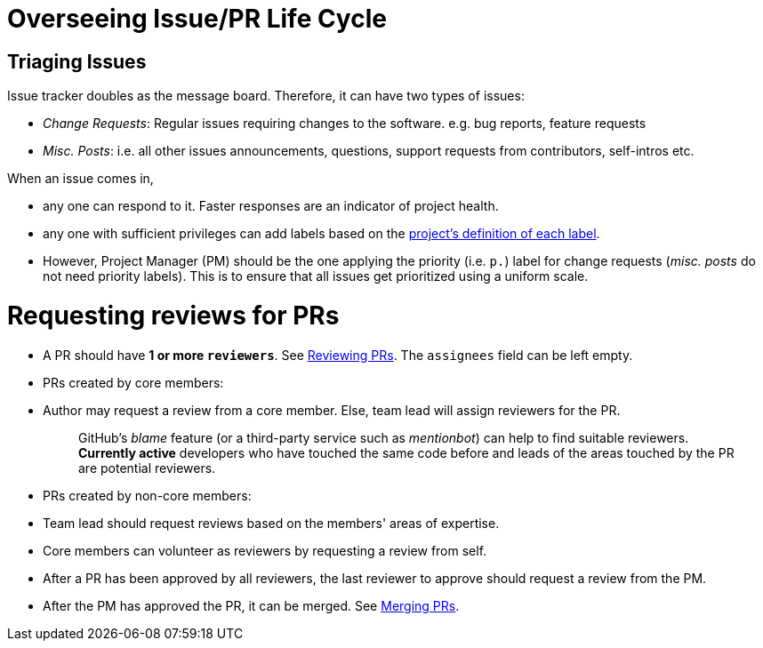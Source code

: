 [[overseeing-issuepr-life-cycle]]
= Overseeing Issue/PR Life Cycle

[[triaging-issues]]
== Triaging Issues

Issue tracker doubles as the message board. Therefore, it can have two types of issues:

* __Change Requests__: Regular issues requiring changes to the software. e.g. bug reports, feature requests
* __Misc. Posts__: i.e. all other issues announcements, questions, support requests from contributors, self-intros etc.

When an issue comes in,

* any one can respond to it. Faster responses are an indicator of project health.
* any one with sufficient privileges can add labels based on the <<DefiningLabels.adoc#,project's definition of each label>>.
* However, Project Manager (PM) should be the one applying the priority (i.e. `p.`) label
for change requests (__misc. posts__ do not need priority labels). This is to ensure that all issues get
prioritized using a uniform scale.

[[requesting-reviews-for-prs]]
= Requesting reviews for PRs

* A PR should have **1 or more `reviewers`**. See <<ReviewingPrs.adoc#,Reviewing PRs>>.
The `assignees` field can be left empty.
* PRs created by core members:
* Author may request a review from a core member. Else, team lead will assign reviewers for the PR.
+
_______________________________________________________________________________________________________________
GitHub's _blame_ feature (or a third-party service such as __mentionbot__) can help to find suitable reviewers.
*Currently active* developers who have touched the same code before and leads of the areas touched by the PR
are potential reviewers.
_______________________________________________________________________________________________________________
* PRs created by non-core members:
* Team lead should request reviews based on the members' areas of expertise.
* Core members can volunteer as reviewers by requesting a review from self.
* After a PR has been approved by all reviewers, the last reviewer to approve should request a
review from the PM.
* After the PM has approved the PR, it can be merged. See <<MergingPrs.adoc#,Merging PRs>>.
